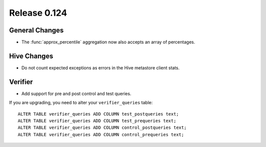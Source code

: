 =============
Release 0.124
=============

General Changes
---------------

* The :func:`approx_percentile` aggregation now also accepts an array of percentages.

Hive Changes
------------

* Do not count expected exceptions as errors in the Hive metastore client stats.

Verifier
--------

* Add support for pre and post control and test queries.

If you are upgrading, you need to alter your ``verifier_queries`` table::

    ALTER TABLE verifier_queries ADD COLUMN test_postqueries text;
    ALTER TABLE verifier_queries ADD COLUMN test_prequeries text;
    ALTER TABLE verifier_queries ADD COLUMN control_postqueries text;
    ALTER TABLE verifier_queries ADD COLUMN control_prequeries text;
